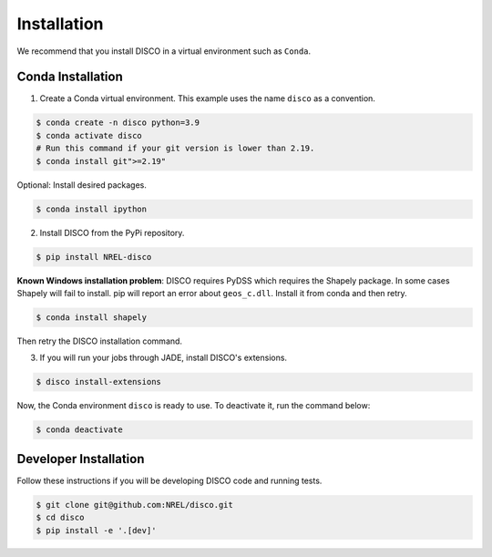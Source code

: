 .. _installation:

************
Installation
************
We recommend that you install DISCO in a virtual environment such as ``Conda``.

Conda Installation
==================

1. Create a Conda virtual environment. This example uses the name ``disco``
   as a convention.

.. code-block:: bash

    $ conda create -n disco python=3.9
    $ conda activate disco
    # Run this command if your git version is lower than 2.19.
    $ conda install git">=2.19"

Optional: Install desired packages.

.. code-block:: bash

    $ conda install ipython

2. Install DISCO from the PyPi repository.

.. code-block:: bash

    $ pip install NREL-disco

**Known Windows installation problem**: DISCO requires PyDSS which requires the
Shapely package. In some cases Shapely will fail to install.
pip will report an error about ``geos_c.dll``. Install it from conda and then
retry.

.. code-block:: bash

    $ conda install shapely

Then retry the DISCO installation command.

3. If you will run your jobs through JADE, install DISCO's extensions.

.. code-block:: bash

    $ disco install-extensions

Now, the Conda environment ``disco`` is ready to use.
To deactivate it, run the command below:

.. code-block:: bash

    $ conda deactivate


Developer Installation
======================
Follow these instructions if you will be developing DISCO code and running tests.

.. code-block:: bash

    $ git clone git@github.com:NREL/disco.git
    $ cd disco
    $ pip install -e '.[dev]'
